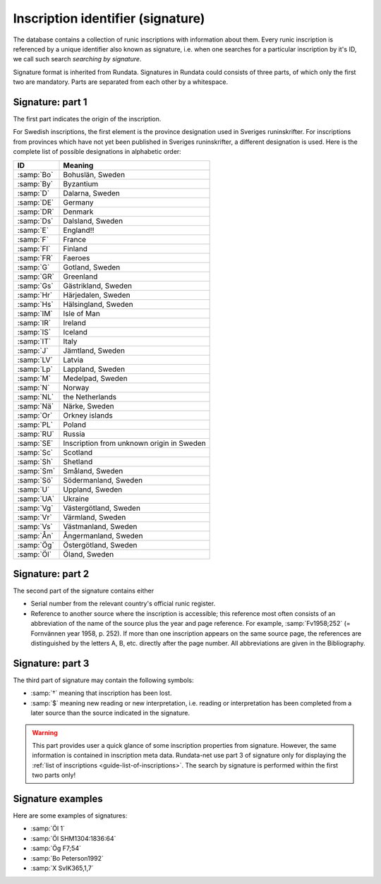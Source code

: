 ===================================
Inscription identifier (signature)
===================================

.. module:: rundata.database

The database contains a collection of runic inscriptions with information about them. Every runic inscription is referenced by a unique identifier also known as signature, i.e. when one searches for a particular inscription by it's ID, we call such search *searching by signature*.

Signature format is inherited from Rundata. Signatures in Rundata could consists of three parts, of which only the first two are mandatory. Parts are separated from each other by a whitespace.

Signature: part 1
-----------------

The first part indicates the origin of the inscription.

For Swedish inscriptions, the first element is the province designation used in Sveriges runinskrifter. For inscriptions from provinces which have not yet been published in Sveriges runinskrifter, a different designation is used. Here is the complete list of possible designations in alphabetic order:

==========  ===========================
ID          Meaning
==========  ===========================
:samp:`Bo`  Bohuslän, Sweden
:samp:`By`  Byzantium
:samp:`D`   Dalarna, Sweden
:samp:`DE`  Germany
:samp:`DR`  Denmark
:samp:`Ds`  Dalsland, Sweden
:samp:`E`   England!!
:samp:`F`   France
:samp:`FI`  Finland
:samp:`FR`  Faeroes
:samp:`G`   Gotland, Sweden
:samp:`GR`  Greenland
:samp:`Gs`  Gästrikland, Sweden
:samp:`Hr`  Härjedalen, Sweden
:samp:`Hs`  Hälsingland, Sweden
:samp:`IM`  Isle of Man
:samp:`IR`  Ireland
:samp:`IS`  Iceland
:samp:`IT`  Italy
:samp:`J`   Jämtland, Sweden
:samp:`LV`  Latvia
:samp:`Lp`  Lappland, Sweden
:samp:`M`   Medelpad, Sweden
:samp:`N`   Norway
:samp:`NL`  the Netherlands
:samp:`Nä`  Närke, Sweden
:samp:`Or`  Orkney islands
:samp:`PL`  Poland
:samp:`RU`  Russia
:samp:`SE`  Inscription from unknown origin in Sweden
:samp:`Sc`  Scotland
:samp:`Sh`  Shetland
:samp:`Sm`  Småland, Sweden
:samp:`Sö`  Södermanland, Sweden
:samp:`U`   Uppland, Sweden
:samp:`UA`  Ukraine
:samp:`Vg`  Västergötland, Sweden
:samp:`Vr`  Värmland, Sweden
:samp:`Vs`  Västmanland, Sweden
:samp:`Ån`  Ångermanland, Sweden
:samp:`Ög`  Östergötland, Sweden
:samp:`Öl`  Öland, Sweden
==========  ===========================

Signature: part 2
-----------------

The second part of the signature contains either

* Serial number from the relevant country's official runic register.
* Reference to another source where the inscription is accessible;
  this reference most often consists of an abbreviation of the name
  of the source plus the year and page reference. For example,
  :samp:`Fv1958;252` (= Fornvännen year 1958, p. 252). If more than one
  inscription appears on the same source page, the references are
  distinguished by the letters A, B, etc. directly after the page number.
  All abbreviations are given in the Bibliography.

Signature: part 3
-----------------

The third part of signature may contain the following symbols:

* :samp:`†` meaning that inscription has been lost.
* :samp:`$` meaning new reading or new interpretation, i.e. reading or interpretation has been completed from a later source than the source indicated in the signature.

.. warning::

    This part provides user a quick glance of some inscription properties
    from signature. However, the same information is contained in
    inscription meta data. Rundata-net use part 3 of signature only for
    displaying the :ref:`list of inscriptions <guide-list-of-inscriptions>`.
    The search by signature is performed within the first two parts only!

Signature examples
------------------

Here are some examples of signatures:

* :samp:`Öl 1`
* :samp:`Öl SHM1304:1836:64`
* :samp:`Ög F7;54`
* :samp:`Bo Peterson1992`
* :samp:`X SvIK365,1,7`
